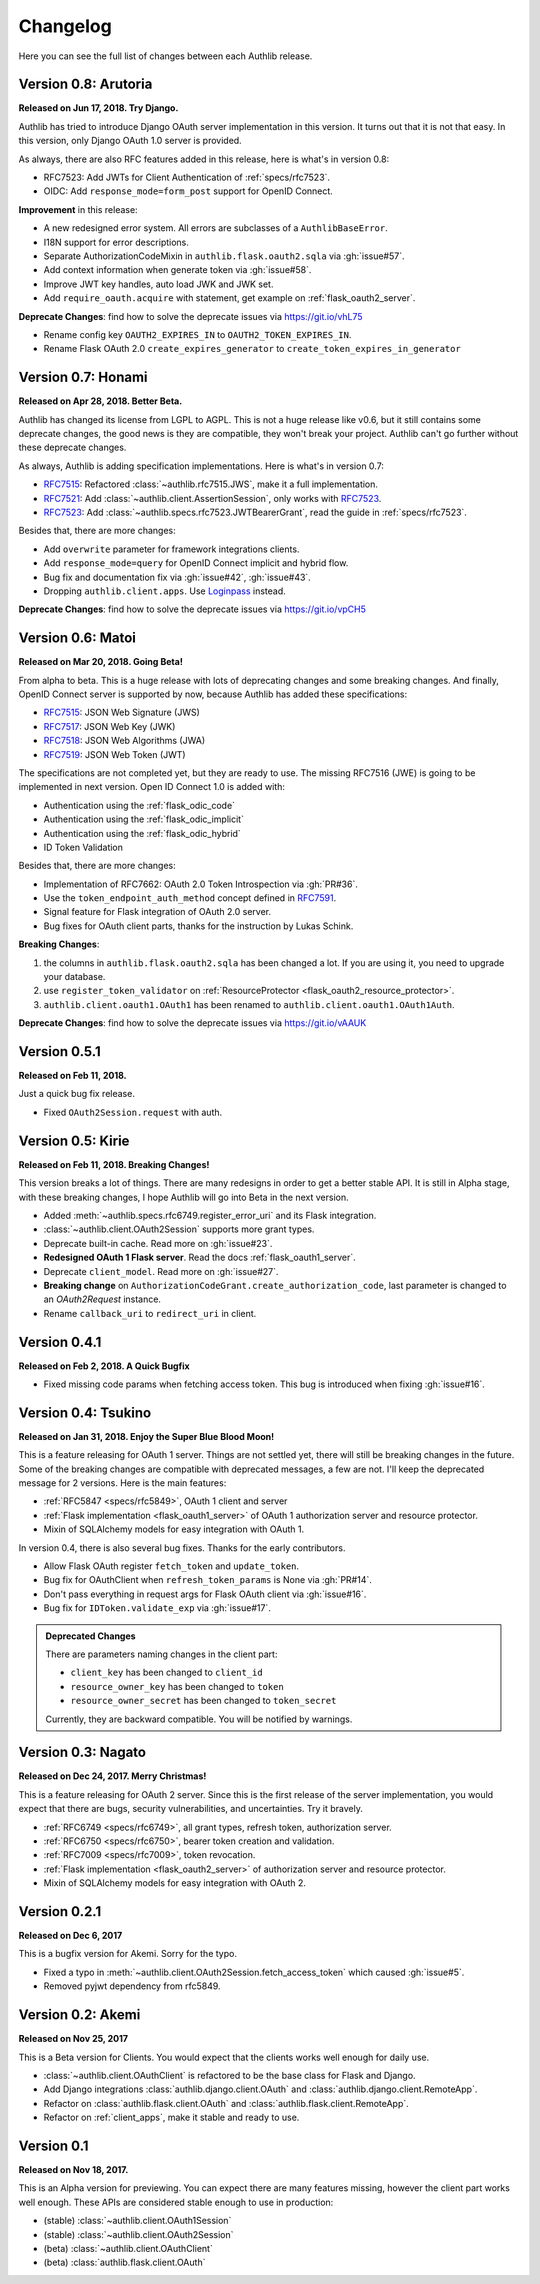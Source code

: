 Changelog
=========

.. meta::
    :description: The full list of changes between each Authlib release.

Here you can see the full list of changes between each Authlib release.

Version 0.8: Arutoria
---------------------

**Released on Jun 17, 2018. Try Django.**

Authlib has tried to introduce Django OAuth server implementation in this
version. It turns out that it is not that easy. In this version, only Django
OAuth 1.0 server is provided.

As always, there are also RFC features added in this release, here is what's
in version 0.8:

- RFC7523: Add JWTs for Client Authentication of :ref:`specs/rfc7523`.
- OIDC: Add ``response_mode=form_post`` support for OpenID Connect.

**Improvement** in this release:

- A new redesigned error system. All errors are subclasses of a ``AuthlibBaseError``.
- I18N support for error descriptions.
- Separate AuthorizationCodeMixin in ``authlib.flask.oauth2.sqla`` via :gh:`issue#57`.
- Add context information when generate token via :gh:`issue#58`.
- Improve JWT key handles, auto load JWK and JWK set.
- Add ``require_oauth.acquire`` with statement, get example on :ref:`flask_oauth2_server`.

**Deprecate Changes**: find how to solve the deprecate issues via https://git.io/vhL75

- Rename config key ``OAUTH2_EXPIRES_IN`` to ``OAUTH2_TOKEN_EXPIRES_IN``.
- Rename Flask OAuth 2.0 ``create_expires_generator`` to
  ``create_token_expires_in_generator``

Version 0.7: Honami
-------------------

**Released on Apr 28, 2018. Better Beta.**

Authlib has changed its license from LGPL to AGPL. This is not a huge release
like v0.6, but it still contains some deprecate changes, the good news is
they are compatible, they won't break your project. Authlib can't go further
without these deprecate changes.

As always, Authlib is adding specification implementations. Here is what's in
version 0.7:

- RFC7515_: Refactored :class:`~authlib.rfc7515.JWS`, make it a full implementation.
- RFC7521_: Add :class:`~authlib.client.AssertionSession`, only works with RFC7523_.
- RFC7523_: Add :class:`~authlib.specs.rfc7523.JWTBearerGrant`, read the guide in
  :ref:`specs/rfc7523`.

Besides that, there are more changes:

- Add ``overwrite`` parameter for framework integrations clients.
- Add ``response_mode=query`` for OpenID Connect implicit and hybrid flow.
- Bug fix and documentation fix via :gh:`issue#42`, :gh:`issue#43`.
- Dropping ``authlib.client.apps``. Use Loginpass_ instead.

**Deprecate Changes**: find how to solve the deprecate issues via https://git.io/vpCH5

.. _RFC7521: https://tools.ietf.org/html/rfc7521
.. _RFC7523: https://tools.ietf.org/html/rfc7523
.. _Loginpass: https://github.com/authlib/loginpass


Version 0.6: Matoi
------------------

**Released on Mar 20, 2018. Going Beta!**

From alpha to beta. This is a huge release with lots of deprecating changes
and some breaking changes. And finally, OpenID Connect server is supported
by now, because Authlib has added these specifications:

- RFC7515_: JSON Web Signature (JWS)
- RFC7517_: JSON Web Key (JWK)
- RFC7518_: JSON Web Algorithms (JWA)
- RFC7519_: JSON Web Token (JWT)

The specifications are not completed yet, but they are ready to use. The
missing RFC7516 (JWE) is going to be implemented in next version. Open ID
Connect 1.0 is added with:

- Authentication using the :ref:`flask_odic_code`
- Authentication using the :ref:`flask_odic_implicit`
- Authentication using the :ref:`flask_odic_hybrid`
- ID Token Validation

Besides that, there are more changes:

- Implementation of RFC7662: OAuth 2.0 Token Introspection via :gh:`PR#36`.
- Use the ``token_endpoint_auth_method`` concept defined in `RFC7591`_.
- Signal feature for Flask integration of OAuth 2.0 server.
- Bug fixes for OAuth client parts, thanks for the instruction by Lukas Schink.

**Breaking Changes**:

1. the columns in ``authlib.flask.oauth2.sqla`` has been changed a lot.
   If you are using it, you need to upgrade your database.

2. use ``register_token_validator`` on
   :ref:`ResourceProtector <flask_oauth2_resource_protector>`.

3. ``authlib.client.oauth1.OAuth1`` has been renamed to
   ``authlib.client.oauth1.OAuth1Auth``.

**Deprecate Changes**: find how to solve the deprecate issues via https://git.io/vAAUK

.. _`RFC7515`: https://tools.ietf.org/html/rfc7515
.. _`RFC7517`: https://tools.ietf.org/html/rfc7517
.. _`RFC7518`: https://tools.ietf.org/html/rfc7518
.. _`RFC7519`: https://tools.ietf.org/html/rfc7519
.. _`RFC7591`: https://tools.ietf.org/html/rfc7591


Version 0.5.1
-------------

**Released on Feb 11, 2018.**

Just a quick bug fix release.

- Fixed ``OAuth2Session.request`` with auth.


Version 0.5: Kirie
------------------

**Released on Feb 11, 2018. Breaking Changes!**

This version breaks a lot of things. There are many redesigns in order to
get a better stable API. It is still in Alpha stage, with these breaking
changes, I hope Authlib will go into Beta in the next version.

- Added :meth:`~authlib.specs.rfc6749.register_error_uri` and its Flask
  integration.
- :class:`~authlib.client.OAuth2Session` supports more grant types.
- Deprecate built-in cache. Read more on :gh:`issue#23`.
- **Redesigned OAuth 1 Flask server**. Read the docs :ref:`flask_oauth1_server`.
- Deprecate ``client_model``. Read more on :gh:`issue#27`.
- **Breaking change** on ``AuthorizationCodeGrant.create_authorization_code``,
  last parameter is changed to an `OAuth2Request` instance.
- Rename ``callback_uri`` to ``redirect_uri`` in client.

Version 0.4.1
-------------

**Released on Feb 2, 2018. A Quick Bugfix**

- Fixed missing code params when fetching access token. This bug is
  introduced when fixing :gh:`issue#16`.

Version 0.4: Tsukino
--------------------

**Released on Jan 31, 2018. Enjoy the Super Blue Blood Moon!**

This is a feature releasing for OAuth 1 server. Things are not settled yet,
there will still be breaking changes in the future. Some of the breaking
changes are compatible with deprecated messages, a few are not. I'll keep the
deprecated message for 2 versions. Here is the main features:

- :ref:`RFC5847 <specs/rfc5849>`, OAuth 1 client and server
- :ref:`Flask implementation <flask_oauth1_server>` of OAuth 1 authorization
  server and resource protector.
- Mixin of SQLAlchemy models for easy integration with OAuth 1.

In version 0.4, there is also several bug fixes. Thanks for the early
contributors.

- Allow Flask OAuth register ``fetch_token`` and ``update_token``.
- Bug fix for OAuthClient when ``refresh_token_params`` is None via :gh:`PR#14`.
- Don't pass everything in request args for Flask OAuth client via :gh:`issue#16`.
- Bug fix for ``IDToken.validate_exp`` via :gh:`issue#17`.

.. admonition:: Deprecated Changes

    There are parameters naming changes in the client part:

    * ``client_key`` has been changed to ``client_id``
    * ``resource_owner_key`` has been changed to ``token``
    * ``resource_owner_secret`` has been changed to ``token_secret``

    Currently, they are backward compatible. You will be notified by warnings.

Version 0.3: Nagato
-------------------

**Released on Dec 24, 2017. Merry Christmas!**

This is a feature releasing for OAuth 2 server. Since this is the first
release of the server implementation, you would expect that there are bugs,
security vulnerabilities, and uncertainties. Try it bravely.

- :ref:`RFC6749 <specs/rfc6749>`, all grant types, refresh token, authorization server.
- :ref:`RFC6750 <specs/rfc6750>`, bearer token creation and validation.
- :ref:`RFC7009 <specs/rfc7009>`, token revocation.
- :ref:`Flask implementation <flask_oauth2_server>` of authorization server and resource protector.
- Mixin of SQLAlchemy models for easy integration with OAuth 2.

Version 0.2.1
-------------

**Released on Dec 6, 2017**

This is a bugfix version for Akemi. Sorry for the typo.

- Fixed a typo in :meth:`~authlib.client.OAuth2Session.fetch_access_token`
  which caused :gh:`issue#5`.
- Removed pyjwt dependency from rfc5849.

Version 0.2: Akemi
------------------

**Released on Nov 25, 2017**

This is a Beta version for Clients. You would expect that the clients works
well enough for daily use.

- :class:`~authlib.client.OAuthClient` is refactored to be the base class for
  Flask and Django.
- Add Django integrations :class:`authlib.django.client.OAuth` and
  :class:`authlib.django.client.RemoteApp`.
- Refactor on :class:`authlib.flask.client.OAuth` and
  :class:`authlib.flask.client.RemoteApp`.
- Refactor on :ref:`client_apps`, make it stable and ready to use.

Version 0.1
-----------

**Released on Nov 18, 2017.**

This is an Alpha version for previewing. You can expect there are many
features missing, however the client part works well enough. These APIs are
considered stable enough to use in production:

- (stable) :class:`~authlib.client.OAuth1Session`
- (stable) :class:`~authlib.client.OAuth2Session`
- (beta) :class:`~authlib.client.OAuthClient`
- (beta) :class:`authlib.flask.client.OAuth`
